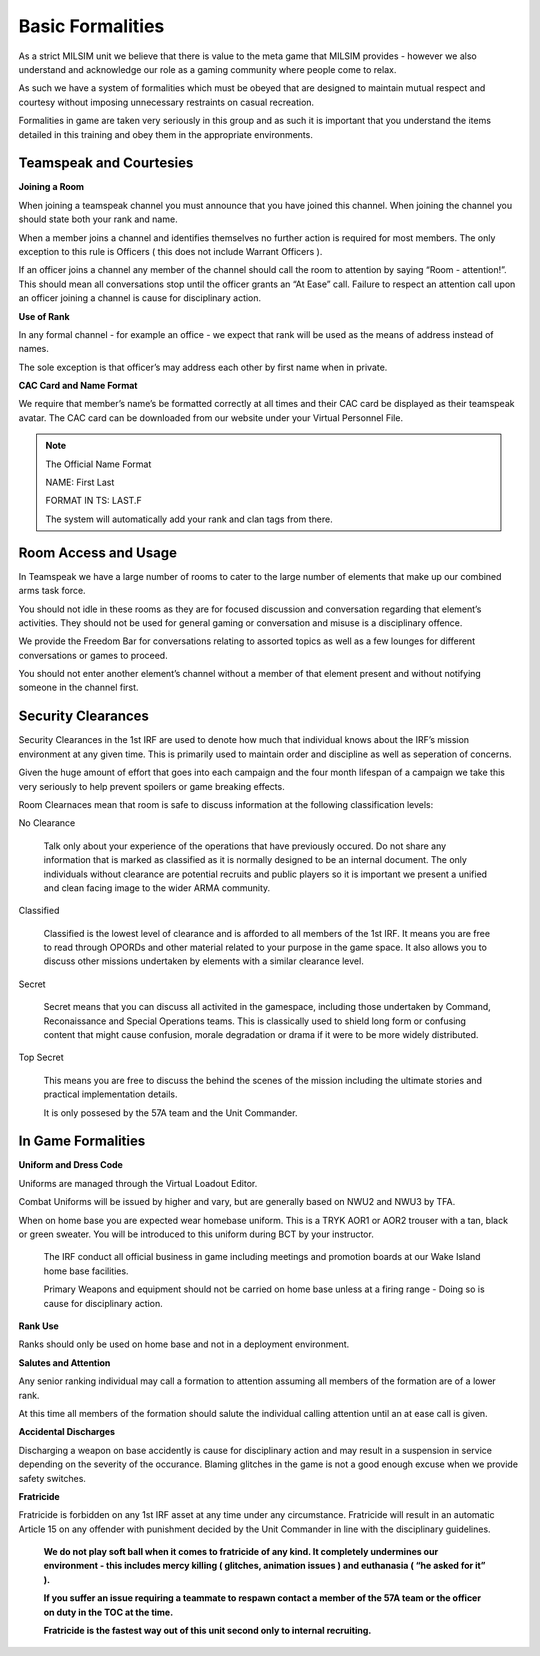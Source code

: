 Basic Formalities
=================
As a strict MILSIM unit we believe that there is value to the meta game that MILSIM provides - however we also understand and acknowledge our role as a gaming community where people come to relax.

As such we have a system of formalities which must be obeyed that are designed to maintain mutual respect and courtesy without imposing unnecessary restraints on casual recreation.

Formalities in game are taken very seriously in this group and as such it is important that you understand the items detailed in this training and obey them in the appropriate environments.

Teamspeak and Courtesies
------------------------
**Joining a Room**

When joining a teamspeak channel you must announce that you have joined this channel. When joining the channel you should state both your rank and name.

When a member joins a channel and identifies themselves no further action is required for most members. The only exception to this rule is Officers ( this does not include Warrant Officers ).

If an officer joins a channel any member of the channel should call the room to attention by saying “Room - attention!”. This should mean all conversations stop until the officer grants an “At Ease” call. Failure to respect an attention call upon an officer joining a channel is cause for disciplinary action.

**Use of Rank**

In any formal channel - for example an office - we expect that rank will be used as the means of address instead of names.

The sole exception is that officer’s may address each other by first name when in private.

**CAC Card and Name Format**

We require that member’s name’s be formatted correctly at all times and their CAC card be displayed as their teamspeak avatar. The CAC card can be downloaded from our website under your Virtual Personnel File.

.. note::

  The Official Name Format

  NAME: First Last

  FORMAT IN TS: LAST.F

  The system will automatically add your rank and clan tags from there.

Room Access and Usage
---------------------
In Teamspeak we have a large number of rooms to cater to the large number of elements that make up our combined arms task force.

You should not idle in these rooms as they are for focused discussion and conversation regarding that element’s activities. They should not be used for general gaming or conversation and misuse is a disciplinary offence.

We provide the Freedom Bar for conversations relating to assorted topics as well as a few lounges for different conversations or games to proceed.

You should not enter another element’s channel without a member of that element present and without notifying someone in the channel first.

Security Clearances
-------------------
Security Clearances in the 1st IRF are used to denote how much that individual knows about the IRF’s mission environment at any given time. This is primarily used to maintain order and discipline as well as seperation of concerns.

Given the huge amount of effort that goes into each campaign and the four month lifespan of a campaign we take this very seriously to help prevent spoilers or game breaking effects.

Room Clearnaces mean that room is safe to discuss information at the following classification levels:

No Clearance

  Talk only about your experience of the operations that have previously occured. Do not share any information that is marked as classified as it is normally designed to be an internal document. The only individuals without clearance are potential recruits and public players so it is important we present a unified and clean facing image to the wider ARMA community.

Classified

  Classified is the lowest level of clearance and is afforded to all members of the 1st IRF. It means you are free to read through OPORDs and other material related to your purpose in the game space. It also allows you to discuss other missions undertaken by elements with a similar clearance level.
Secret

  Secret means that you can discuss all activited in the gamespace, including those undertaken by Command, Reconaissance and Special Operations teams. This is classically used to shield long form or confusing content that might cause confusion, morale degradation or drama if it were to be more widely distributed.

Top Secret

  This means you are free to discuss the behind the scenes of the mission including the ultimate stories and practical implementation details.

  It is only possesed by the 57A team and the Unit Commander.

In Game Formalities
-------------------
**Uniform and Dress Code**

Uniforms are managed through the Virtual Loadout Editor.

Combat Uniforms will be issued by higher and vary, but are generally based on NWU2 and NWU3 by TFA.

When on home base you are expected wear homebase uniform. This is a TRYK AOR1 or AOR2 trouser with a tan, black or green sweater. You will be introduced to this uniform during BCT by your instructor.

  .. warning::

  The IRF conduct all official business in game including meetings and promotion boards at our Wake Island home base facilities.

  Primary Weapons and equipment should not be carried on home base unless at a firing range - Doing so is cause for disciplinary action.

**Rank Use**

Ranks should only be used on home base and not in a deployment environment.

**Salutes and Attention**

Any senior ranking individual may call a formation to attention assuming all members of the formation are of a lower rank.

At this time all members of the formation should salute the individual calling attention until an at ease call is given.

**Accidental Discharges**

Discharging a weapon on base accidently is cause for disciplinary action and may result in a suspension in service depending on the severity of the occurance. Blaming glitches in the game is not a good enough excuse when we provide safety switches.

**Fratricide**

Fratricide is forbidden on any 1st IRF asset at any time under any circumstance. Fratricide will result in an automatic Article 15 on any offender with punishment decided by the Unit Commander in line with the disciplinary guidelines.

  .. danger::

  **We do not play soft ball when it comes to fratricide of any kind. It completely undermines our environment - this includes mercy killing ( glitches, animation issues ) and euthanasia ( “he asked for it” ).**

  **If you suffer an issue requiring a teammate to respawn contact a member of the 57A team or the officer on duty in the TOC at the time.**

  **Fratricide is the fastest way out of this unit second only to internal recruiting.**